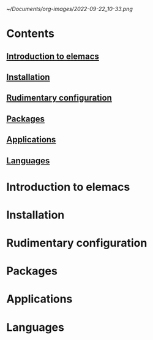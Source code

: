 #+attr_org: :width 800px
[[~/Documents/org-images/2022-09-22_10-33.png]]
* Contents
** [[id:32476443-ed10-40a3-b007-efef63bb7eb8][Introduction to elemacs]] 
** [[id:e0890f21-5cad-4029-94b6-a365dbd9c851][Installation]]
** [[id:eb1c1ee9-44a0-41bf-9e1a-959596364074][Rudimentary configuration]]
** [[id:1e44b55f-cbfd-4675-82ec-60dd98e62483][Packages]]
** [[id:ebf96976-241d-4a05-9e94-37a915c6b4bb][Applications]]
** [[id:05ce3250-e839-4303-90fc-7f545a7f384b][Languages]]
* Introduction to elemacs
:PROPERTIES:
:ID:       32476443-ed10-40a3-b007-efef63bb7eb8
:END:
* Installation
:PROPERTIES:
:ID:       e0890f21-5cad-4029-94b6-a365dbd9c851
:END:
* Rudimentary configuration
:PROPERTIES:
:ID:       eb1c1ee9-44a0-41bf-9e1a-959596364074
:END:
* Packages
:PROPERTIES:
:ID:       1e44b55f-cbfd-4675-82ec-60dd98e62483
:END:
* Applications 
:PROPERTIES:
:ID:       ebf96976-241d-4a05-9e94-37a915c6b4bb
:END:
* Languages 
:PROPERTIES:
:ID:       05ce3250-e839-4303-90fc-7f545a7f384b
:END:


